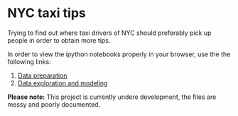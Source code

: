 * NYC taxi tips
Trying to find out where taxi drivers of NYC should preferably pick up
people in order to obtain more tips.

In order to view the ipython notebooks properly in your browser, use the the
following links:

 1) [[http://nbviewer.jupyter.org/github/jdoepfert/nyc_taxi_tips/blob/master/data_preparation.ipynb][Data preparation]]
 2) [[http://nbviewer.jupyter.org/github/jdoepfert/nyc_taxi_tips/blob/master/data_exploration_and_modeling.ipynb][Data exploration and modeling]]

*Please note:* This project is currently undere development, the files are messy  and poorly documented.